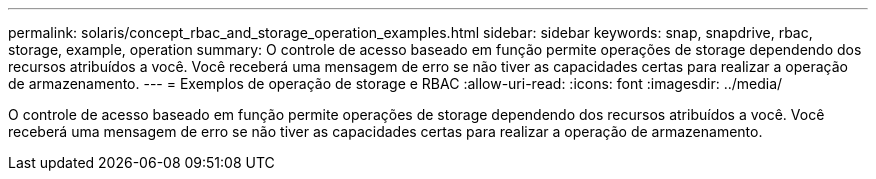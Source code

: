 ---
permalink: solaris/concept_rbac_and_storage_operation_examples.html 
sidebar: sidebar 
keywords: snap, snapdrive, rbac, storage, example, operation 
summary: O controle de acesso baseado em função permite operações de storage dependendo dos recursos atribuídos a você. Você receberá uma mensagem de erro se não tiver as capacidades certas para realizar a operação de armazenamento. 
---
= Exemplos de operação de storage e RBAC
:allow-uri-read: 
:icons: font
:imagesdir: ../media/


[role="lead"]
O controle de acesso baseado em função permite operações de storage dependendo dos recursos atribuídos a você. Você receberá uma mensagem de erro se não tiver as capacidades certas para realizar a operação de armazenamento.
